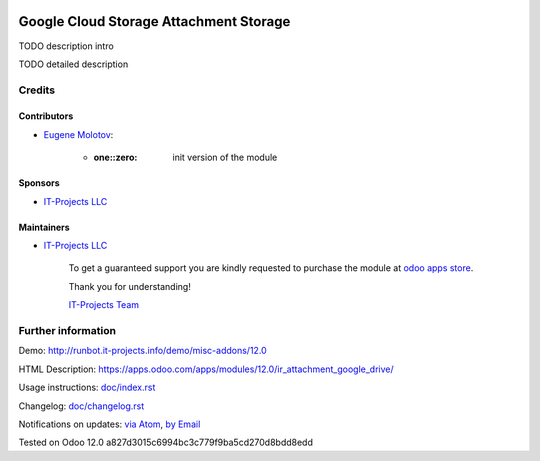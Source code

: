 .. image:: https://img.shields.io/badge/license-MIT-blue.svg
   :target: https://opensource.org/licenses/MIT
   :alt: License: MIT

=================================
 Google Cloud Storage Attachment Storage
=================================

TODO description intro

TODO detailed description

Credits
=======

Contributors
------------
* `Eugene Molotov <https://it-projects.info/team/em230418>`__:

      * :one::zero: init version of the module

Sponsors
--------
* `IT-Projects LLC <https://it-projects.info>`__

Maintainers
-----------
* `IT-Projects LLC <https://it-projects.info>`__

      To get a guaranteed support
      you are kindly requested to purchase the module
      at `odoo apps store <https://apps.odoo.com/apps/modules/12.0/ir_attachment_google_drive/>`__.

      Thank you for understanding!

      `IT-Projects Team <https://www.it-projects.info/team>`__

Further information
===================

Demo: http://runbot.it-projects.info/demo/misc-addons/12.0

HTML Description: https://apps.odoo.com/apps/modules/12.0/ir_attachment_google_drive/

Usage instructions: `<doc/index.rst>`_

Changelog: `<doc/changelog.rst>`_

Notifications on updates: `via Atom <https://github.com/it-projects-llc/misc-addons/commits/12.0/ir_attachment_google_drive.atom>`_, `by Email <https://blogtrottr.com/?subscribe=https://github.com/it-projects-llc/misc-addons/commits/12.0/ir_attachment_google_drive.atom>`_

Tested on Odoo 12.0 a827d3015c6994bc3c779f9ba5cd270d8bdd8edd
